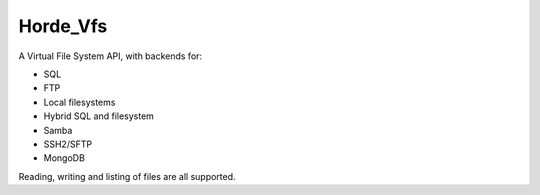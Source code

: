 ===========
 Horde_Vfs
===========

.. contents:: Contents
.. section-numbering::

A Virtual File System API, with backends for:

* SQL
* FTP
* Local filesystems
* Hybrid SQL and filesystem
* Samba
* SSH2/SFTP
* MongoDB

Reading, writing and listing of files are all supported.
